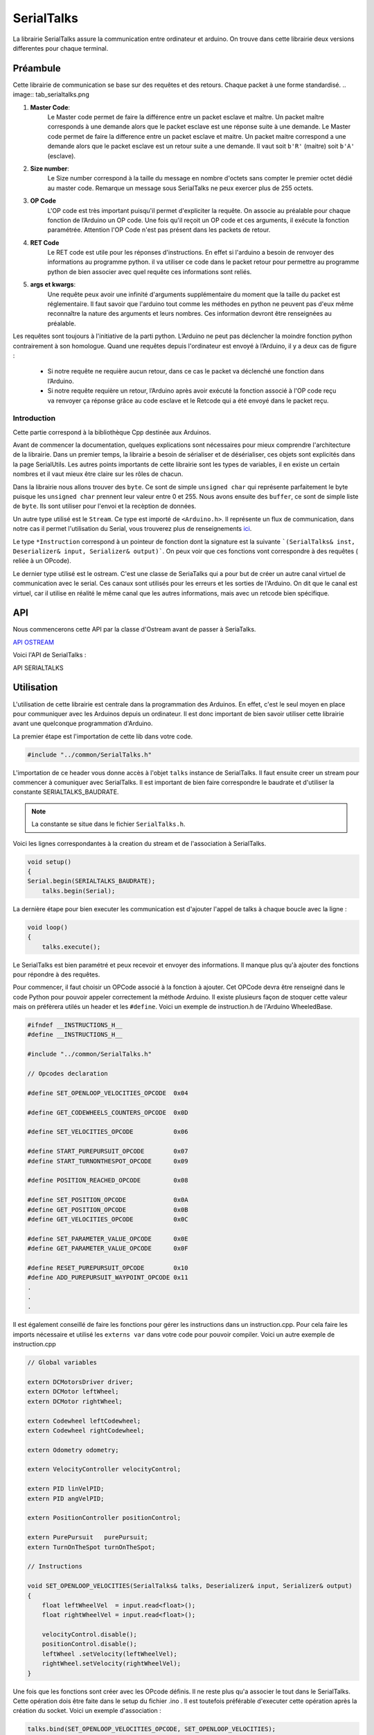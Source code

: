 ############
SerialTalks
############

La librairie SerialTalks assure la communication entre ordinateur et arduino.
On trouve dans cette librairie deux versions differentes pour chaque terminal.

*************
Préambule
*************

Cette librairie de communication se base sur des requêtes et des retours. Chaque packet à une forme standardisé.
.. image:: tab_serialtalks.png

1. **Master Code**:
    Le Master code permet de faire la différence entre un packet esclave et maître. Un packet maître corresponds à une demande alors que le packet esclave est une réponse suite à une demande.    Le Master code permet de faire la difference entre un packet esclave et maitre. Un packet maitre correspond a une demande alors que le packet esclave est un retour suite a une demande.
    Il vaut soit ``b'R'`` (maitre)  soit ``b'A'`` (esclave).
2. **Size number**:
    Le Size number correspond à la taille du message en nombre d'octets sans compter le premier octet dédié au master code. Remarque un message sous SerialTalks ne peux exercer plus de 255 octets.
3. **OP Code**
    L'OP code est très important puisqu'il permet d'expliciter la requête. On associe au préalable pour chaque fonction de l’Arduino un OP code. Une fois qu'il reçoit un OP code et ces arguments, il exécute la fonction paramétrée. Attention l'OP Code n'est pas présent dans les packets de retour.
4. **RET Code**
    Le RET code est utile pour les réponses d'instructions. En effet si l'arduino a besoin de renvoyer des informations au programme python. il va utiliser ce code dans le packet retour pour permettre au programme python de bien associer avec quel requête ces informations sont reliés.
5. **args et kwargs**:
    Une requête peux avoir une infinité d'arguments supplémentaire du moment que la taille du packet est réglementaire. Il faut savoir que l'arduino tout comme les méthodes en python ne peuvent pas d'eux même reconnaître la nature des arguments et leurs nombres. Ces information devront être renseignées au préalable.


Les requêtes sont toujours à l'initiative de la parti python. L’Arduino ne peut pas déclencher la moindre fonction python contrairement à son homologue.
Quand une requêtes depuis l'ordinateur est envoyé à l’Arduino, il y a deux cas de figure : 

 * Si notre requête ne requière aucun retour, dans ce cas le packet va déclenché une fonction dans l’Arduino.
 * Si notre requête requière un retour, l’Arduino après avoir exécuté la fonction associé à l'OP code reçu va renvoyer ça réponse grâce au code esclave et le Retcode qui a été envoyé dans le packet reçu.




Introduction
-------------------------


Cette partie correspond à la bibliothèque Cpp destinée aux Arduinos.

Avant de commencer la documentation, quelques explications sont nécessaires pour mieux comprendre l'architecture de la librairie. Dans un premier temps, la librairie a besoin de sérialiser et de désérialiser, ces objets sont explicités dans la page SerialUtils.
Les autres points importants de cette librairie sont les types de variables, il en existe un certain nombres et il vaut mieux être claire sur les rôles de chacun.

Dans la librairie nous allons trouver des ``byte``. Ce sont de simple ``unsigned char`` qui représente parfaitement le byte puisque les ``unsigned char`` prennent leur valeur entre 0 et 255.
Nous avons ensuite des ``buffer``, ce sont de simple liste de ``byte``. Ils sont utiliser pour l'envoi et la recèption de données.

Un autre type utilisé est le ``Stream``. Ce type est importé de ``<Arduino.h>``. Il représente un flux de communication, dans notre cas il permet l'utilisation du Serial, vous trouverez plus de renseignements `ici <https://www.arduino.cc/en/Reference/Stream>`_. 

Le type ``*Instruction`` correspond à un pointeur de fonction dont la signature est la suivante ```(SerialTalks& inst, Deserializer& input, Serializer& output)```. On peux voir que ces fonctions vont correspondre à des requêtes ( reliée à un OPcode).

Le dernier type utilisé est le ostream. C'est une classe de SeriaTalks qui a pour but de créer un autre canal virtuel de communication avec le serial. Ces canaux sont utilisés pour les erreurs et les sorties de l'Arduino. On dit que le canal est virtuel, car il utilise en réalité le même canal que les autres informations, mais avec un retcode bien spécifique.


*******************
API
*******************

Nous commencerons cette API par la classe d'Ostream avant de passer à SeriaTalks.

`API OSTREAM <file:///W:/Francois/Mes%20documents/projet-robot/team-2018/API/CPP/html/classostream.html>`_

Voici l'API de SerialTalks :

API SERIALTALKS

*******************************
Utilisation
*******************************

L'utilisation de cette librairie est centrale dans la programmation des Arduinos. En effet, c'est le seul moyen en place pour communiquer avec les Arduinos depuis un ordinateur.
Il est donc important de bien savoir utiliser cette librairie avant une quelconque programmation d'Arduino.

La premier étape est l'importation de cette lib dans votre code.

.. code:: 

    #include "../common/SerialTalks.h"

L'importation de ce header vous donne accès à l'objet ``talks`` instance de SerialTalks. Il faut ensuite creer un stream pour commencer à comuniquer avec SerialTalks. Il est important de bien faire correspondre le baudrate et d'utiliser la constante SERIALTALKS_BAUDRATE. 

.. note:: La constante se situe dans le fichier  ``SerialTalks.h``.

Voici les lignes correspondantes à la creation du stream et de l'association à SerialTalks.

.. code:: 

    void setup()
    {
    Serial.begin(SERIALTALKS_BAUDRATE);
	talks.begin(Serial);

La dernière étape pour bien executer les communication est d'ajouter l'appel de talks à chaque boucle avec la ligne : 


.. code:: 

    void loop()
    {	
    	talks.execute();

Le SerialTalks est bien paramétré et peux recevoir et envoyer des informations. Il manque plus qu'à ajouter des fonctions pour répondre à des requêtes.

Pour commencer, il faut choisir un OPCode associé à la fonction à ajouter. Cet OPCode devra être renseigné dans le code Python pour pouvoir appeler correctement la méthode Arduino.
Il existe plusieurs façon de stoquer cette valeur mais on préfèrera utilés un header et les ``#define``.
Voici un exemple de instruction.h de l'Arduino WheeledBase.

.. code::

    #ifndef __INSTRUCTIONS_H__
    #define __INSTRUCTIONS_H__

    #include "../common/SerialTalks.h"

    // Opcodes declaration

    #define SET_OPENLOOP_VELOCITIES_OPCODE  0x04

    #define GET_CODEWHEELS_COUNTERS_OPCODE  0x0D

    #define SET_VELOCITIES_OPCODE           0x06

    #define START_PUREPURSUIT_OPCODE        0x07
    #define START_TURNONTHESPOT_OPCODE      0x09

    #define POSITION_REACHED_OPCODE         0x08

    #define SET_POSITION_OPCODE             0x0A
    #define GET_POSITION_OPCODE             0x0B
    #define GET_VELOCITIES_OPCODE           0x0C

    #define SET_PARAMETER_VALUE_OPCODE      0x0E
    #define GET_PARAMETER_VALUE_OPCODE      0x0F

    #define RESET_PUREPURSUIT_OPCODE        0x10
    #define ADD_PUREPURSUIT_WAYPOINT_OPCODE 0x11
    .
    .
    .

Il est également  conseillé de faire les fonctions pour gérer les instructions dans un instruction.cpp. Pour cela faire les imports nécessaire et utilisé les ``externs var`` dans votre code pour pouvoir compiler.
Voici un autre exemple de instruction.cpp

.. code:: 


    // Global variables

    extern DCMotorsDriver driver;
    extern DCMotor leftWheel;
    extern DCMotor rightWheel;

    extern Codewheel leftCodewheel;
    extern Codewheel rightCodewheel;

    extern Odometry odometry;

    extern VelocityController velocityControl;

    extern PID linVelPID;
    extern PID angVelPID;

    extern PositionController positionControl;

    extern PurePursuit   purePursuit;
    extern TurnOnTheSpot turnOnTheSpot;

    // Instructions

    void SET_OPENLOOP_VELOCITIES(SerialTalks& talks, Deserializer& input, Serializer& output)
    {
        float leftWheelVel  = input.read<float>();
        float rightWheelVel = input.read<float>();

        velocityControl.disable();
        positionControl.disable();
        leftWheel .setVelocity(leftWheelVel);
        rightWheel.setVelocity(rightWheelVel);
    }

Une fois que les fonctions sont créer avec les OPcode définis. Il ne reste plus qu'a associer le tout dans le SerialTalks. Cette opération dois être faite dans le setup du fichier .ino .
Il est toutefois préférable d'executer cette opération après la création du socket. Voici un exemple d'association : 

.. code:: 

    talks.bind(SET_OPENLOOP_VELOCITIES_OPCODE, SET_OPENLOOP_VELOCITIES);
	talks.bind(GET_CODEWHEELS_COUNTERS_OPCODE, GET_CODEWHEELS_COUNTERS);
	talks.bind(SET_VELOCITIES_OPCODE, SET_VELOCITIES);
